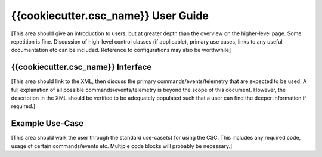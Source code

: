 ..
  This is a template for the user-guide documentation that will accompany each CSC.
  This template is provided to ensure that the documentation remains similar in look, feel, and contents to users.
  The headings below are expected to be present for all CSCs, but for many CSCs, additional fields will be required.

  ** All text in square brackets [] must be re-populated accordingly **

  See https://developer.lsst.io/restructuredtext/style.html
  for a guide to reStructuredText writing.

  Use the following syntax for sections:

  Sections
  ========

  and

  Subsections
  -----------

  and

  Subsubsections
  ^^^^^^^^^^^^^^

  To add images, add the image file (png, svg or jpeg preferred) to the
  images/ directory. The reST syntax for adding the image is

  .. figure:: /images/filename.ext
   :name: fig-label

   Caption text.

  Feel free to delete this instructional comment.

.. Fill out data so contacts section below is auto-populated
.. add name and email between the *'s below e.g. *Marie Smith <msmith@lsst.org>*
.. |CSC_developer| replace::  *Replace-with-name-and-email*
.. |CSC_product_owner| replace:: *Replace-with-name-and-email*

.. _User_Guide:

#######################
{{cookiecutter.csc_name}} User Guide
#######################

.. Update links and labels below
.. image:: https://img.shields.io/badge/GitHub-ts_athexapod-green.svg
    :target: https://github.com/lsst-ts/ts_athexapod
.. image:: https://img.shields.io/badge/Jenkins-ts_athexapod-green.svg
    :target: https://tssw-ci.lsst.org/job/LSST_Telescope-and-Site/job/ts_athexapod/
.. image:: https://img.shields.io/badge/Jira-ts_athexapod-green.svg
    :target: https://jira.lsstcorp.org/issues/?jql=labels+%3D+ts_athexapod
.. image:: https://img.shields.io/badge/ts_xml-ATHexapod-green.svg
    :target: https://ts-xml.lsst.io/sal_interfaces/ATHexapod.html


[This area should give an introduction to users, but at greater depth than the overview on the higher-level page. Some repetition is fine.
Discussion of high-level control classes (if applicable), primary use cases, links to any useful documentation etc can be included.
Reference to configurations may also be worthwhile]

{{cookiecutter.csc_name}} Interface
======================

[This area should link to the XML, then discuss the primary commands/events/telemetry that are expected to be used.
A full explanation of all possible commands/events/telemetry is beyond the scope of this document.
However, the description in the XML should be verified to be adequately populated such that a user can find the deeper information if required.]

Example Use-Case
================

[This area should walk the user through the standard use-case(s) for using the CSC.
This includes any required code, usage of certain commands/events etc.
Multiple code blocks will probably be necessary.]
